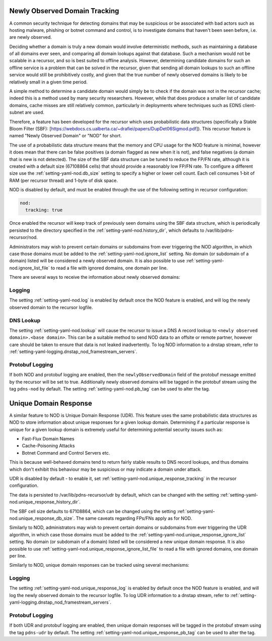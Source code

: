 .. _Newly Observed Domain:

Newly Observed Domain Tracking
~~~~~~~~~~~~~~~~~~~~~~~~~~~~~~

A common security technique for detecting domains that may be suspicious or be associated with bad actors such as hosting malware, phishing or botnet command and control, is to investigate domains that haven't been seen before, i.e. are newly observed.

Deciding whether a domain is truly a new domain would involve deterministic methods, such as maintaining a database of all domains ever seen, and comparing all domain lookups against that database. Such a mechanism would not be scalable in a recursor, and so is best suited to offline analysis. However, determining candidate domains for such an offline service is a problem that can be solved in the recursor, given that sending all domain lookups to such an offline service would still be prohibitively costly, and given that the true number of newly observed domains is likely to be relatively small in a given time period.

A simple method to determine a candidate domain would simply be to check if the domain was not in the recursor cache; indeed this is a method used by many security researchers. However, while that does produce a smaller list of candidate domains, cache misses are still relatively common, particularly in deployments where techniques such as EDNS client-subnet are used.

Therefore, a feature has been developed for the recursor which uses probabilistic data structures (specifically a Stable Bloom Filter (SBF): [https://webdocs.cs.ualberta.ca/~drafiei/papers/DupDet06Sigmod.pdf]). This recursor feature is named "Newly Observed Domain" or "NOD" for short.

The use of a probabilistic data structure means that the memory and CPU usage for the NOD feature is minimal, however it does mean that there can be false positives (a domain flagged as new when it is not), and false negatives (a domain that is new is not detected). The size of the SBF data structure can be tuned to reduce the FP/FN rate, although it is created with a default size (67108864 cells) that should provide a reasonably low FP/FN rate. To configure a different size use the :ref:`setting-yaml-nod.db_size` setting to specify a higher or lower cell count. Each cell consumes 1-bit of RAM (per recursor thread) and 1-byte of disk space.

NOD is disabled by default, and must be enabled through the use of the following setting in recursor configuration:

.. code-block:: yaml

   nod:
     tracking: true

Once enabled the recursor will keep track of previously seen domains using the SBF data structure, which is periodically persisted to the directory specified in the :ref:`setting-yaml-nod.history_dir`, which defaults to /var/lib/pdns-recursor/nod.

Administrators may wish to prevent certain domains or subdomains from ever triggering the NOD algorithm, in which case those domains must be added to the :ref:`setting-yaml-nod.ignore_list` setting. No domain (or subdomain of a domain) listed will be considered a newly observed domain. It is also possible to use :ref:`setting-yaml-nod.ignore_list_file` to read a file with ignored domains, one domain per line.

There are several ways to receive the information about newly observed domains:

Logging
+++++++

The setting :ref:`setting-yaml-nod.log` is enabled by default once the NOD feature is enabled, and will log the newly observed domain to the recursor logfile.

DNS Lookup
++++++++++

The setting :ref:`setting-yaml-nod.lookup` will cause the recursor to issue a DNS A record lookup to ``<newly observed domain>.<base domain>``. This can be a suitable method to send NOD data to an offsite or remote partner, however care should be taken to ensure that data is not leaked inadvertently.
To log NOD information to a dnstap stream, refer to :ref:`setting-yaml-logging.dnstap_nod_framestream_servers`.

Protobuf Logging
++++++++++++++++

If both NOD and protobuf logging are enabled, then the ``newlyObservedDomain`` field of the protobuf message emitted by the recursor will be set to true. Additionally newly observed domains will be tagged in the protobuf stream using the tag ``pdns-nod`` by default. The setting :ref:`setting-yaml-nod.pb_tag` can be used to alter the tag.

.. _Unique Domain Response:

Unique Domain Response
~~~~~~~~~~~~~~~~~~~~~~

A similar feature to NOD is Unique Domain Response (UDR). This feature uses the same probabilistic data structures as NOD to store information about unique responses for a given lookup domain. Determining if a particular response is unique for a given lookup domain is extremely useful for determining potential security issues such as:

* Fast-Flux Domain Names
* Cache-Poisoning Attacks
* Botnet Command and Control Servers
  etc.

This is because well-behaved domains tend to return fairly stable results to DNS record lookups, and thus domains which don't exhibit this behaviour may be suspicious or may indicate a domain under attack.

UDR is disabled by default - to enable it, set :ref:`setting-yaml-nod.unique_response_tracking` in the recursor configuration.

The data is persisted to /var/lib/pdns-recursor/udr by default, which can be changed with the setting :ref:`setting-yaml-nod.unique_response_history_dir`.

The SBF cell size defaults to 67108864, which can be changed using the setting :ref:`setting-yaml-nod.unique_response_db_size`. The same caveats regarding FPs/FNs apply as for NOD.

Similarly to NOD, administrators may wish to prevent certain domains or subdomains from ever triggering the UDR algorithm, in which case those domains must be added to the :ref:`setting-yaml-nod.unique_response_ignore_list` setting. No domain (or subdomain of a domain) listed will be considered a new unique domain response. It is also possible to use :ref:`setting-yaml-nod.unique_response_ignore_list_file` to read a file with ignored domains, one domain per line.

Similarly to NOD, unique domain responses can be tracked using several mechanisms:

Logging
+++++++

The setting :ref:`setting-yaml-nod.unique_response_log` is enabled by default once the NOD feature is enabled, and will log the newly observed domain to the recursor logfile.
To log UDR information to a dnstap stream, refer to :ref:`setting-yaml-logging.dnstap_nod_framestream_servers`.

Protobuf Logging
++++++++++++++++

If both UDR and protobuf logging are enabled, then unique domain responses will be tagged in the protobuf stream using the tag ``pdns-udr`` by default. The setting :ref:`setting-yaml-nod.unique_response_pb_tag` can be used to alter the tag.
